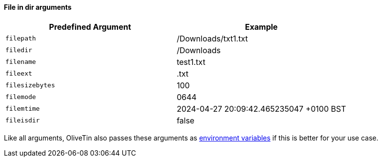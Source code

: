 ==== File in dir arguments

|===
| Predefined Argument   | Example

| `filepath`            | /Downloads/txt1.txt
| `filedir`             | /Downloads
| `filename`            | test1.txt
| `fileext`             | .txt
| `filesizebytes`       | 100
| `filemode`            | 0644
| `filemtime`           | 2024-04-27 20:09:42.465235047 +0100 BST
| `fileisdir`           | false
|===

Like all arguments, OliveTin also passes these arguments as <<env-vars,environment variables>> if this is better for your use case.

